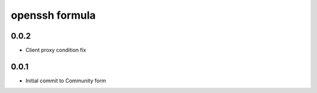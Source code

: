 openssh formula
===============

0.0.2
-----

- Client proxy condition fix


0.0.1
-----

- Initial commit to Community form
